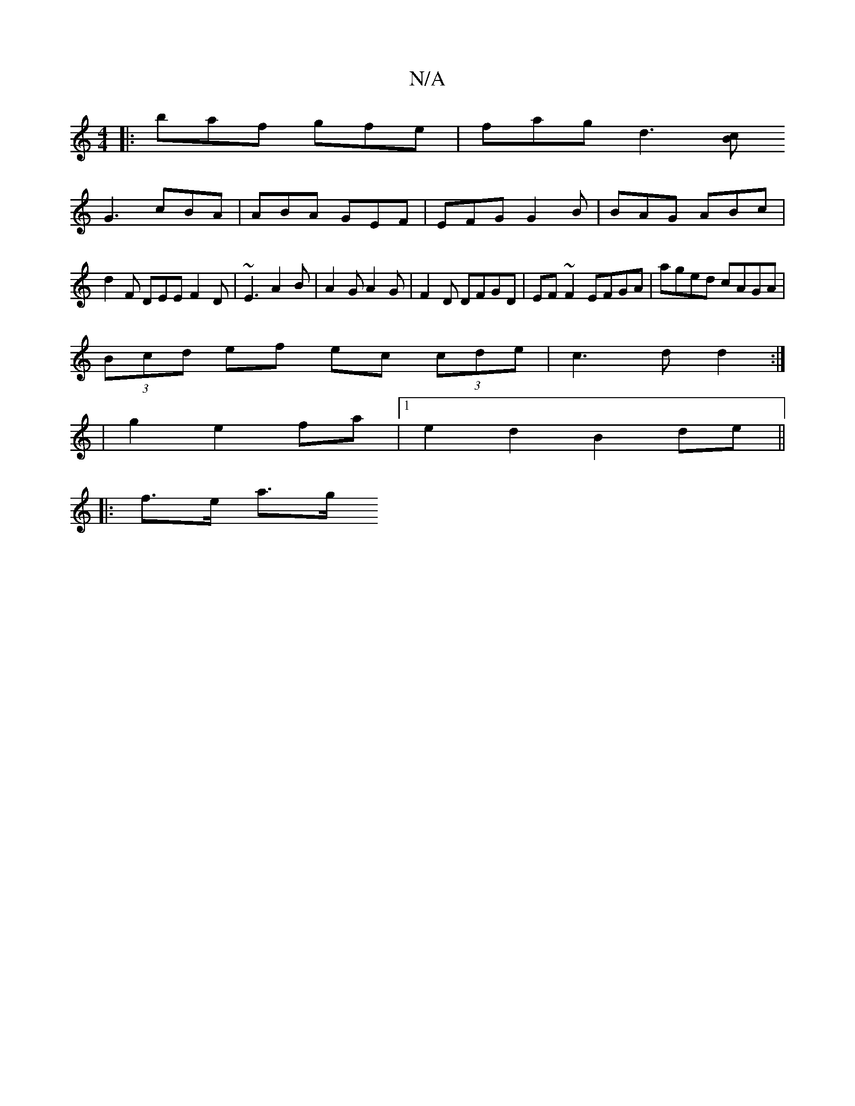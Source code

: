 X:1
T:N/A
M:4/4
R:N/A
K:Cmajor
|: baf gfe | fag [d3][Bc]
G3 cBA|ABA GEF | EFG G2 B | BAG ABc | d2 F DEE F2D | ~E3 A2B | A2 G A2G | F2D DFGD | EF~F2 EFGA | aged cAGA|
(3Bcd ef ec (3cde|c3d d2:|
|g2 e2 fa|1 e2 d2 B2 de ||
|: f>e a>g 